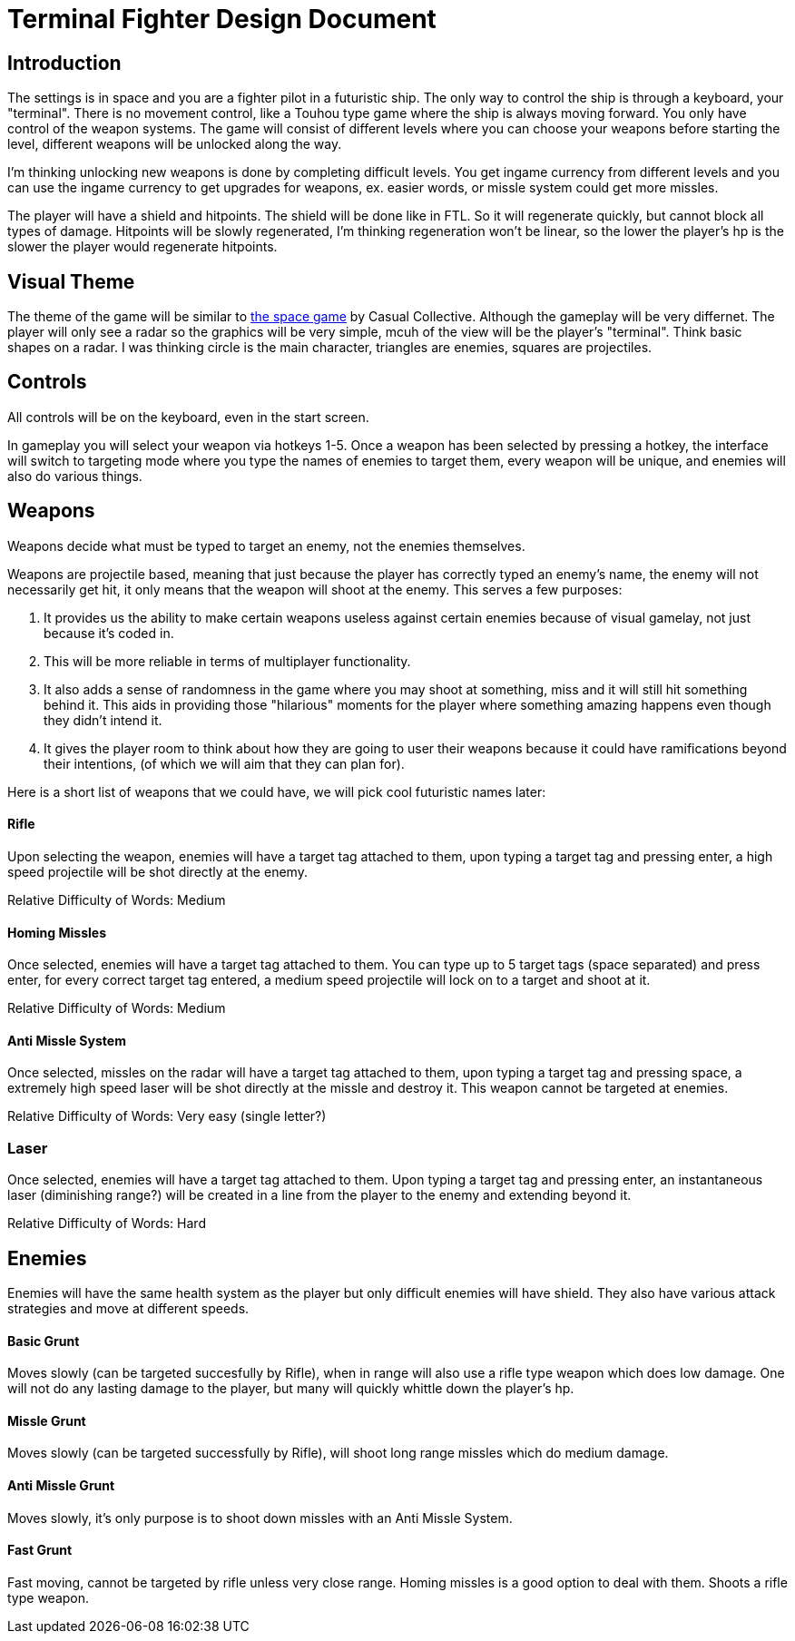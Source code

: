 = Terminal Fighter Design Document

== Introduction

The settings is in space and you are a fighter pilot in a futuristic ship. The only way to control the ship is through a keyboard, your "terminal". There is no movement control, like a Touhou type game where the ship is always moving forward. You only have control of the weapon systems. The game will consist of different levels where you can choose your weapons before starting the level, different weapons will be unlocked along the way.

I'm thinking unlocking new weapons is done by completing difficult levels. You get ingame currency from different levels and you can use the ingame currency to get upgrades for weapons, ex. easier words, or missle system could get more missles.

The player will have a shield and hitpoints. The shield will be done like in FTL. So it will regenerate quickly, but cannot block all types of damage. Hitpoints will be slowly regenerated, I'm thinking regeneration won't be linear, so the lower the player's hp is the slower the player would regenerate hitpoints.

== Visual Theme

The theme of the game will be similar to http://old.casualcollective.com/#games/The_Space_Game[the space game] by Casual Collective. Although the gameplay will be very differnet. The player will only see a radar so the graphics will be very simple, mcuh of the view will be the player's "terminal". Think basic shapes on a radar. I was thinking circle is the main character, triangles are enemies, squares are projectiles.

== Controls

All controls will be on the keyboard, even in the start screen.

In gameplay you will select your weapon via hotkeys 1-5. Once a weapon has been selected by pressing a hotkey, the interface will switch to targeting mode where you type the names of enemies to target them, every weapon will be unique, and enemies will also do various things.

== Weapons

Weapons decide what must be typed to target an enemy, not the enemies themselves.

Weapons are projectile based, meaning that just because the player has correctly typed an enemy's name, the enemy will not necessarily get hit, it only means that the weapon will shoot at the enemy. This serves a few purposes:

. It provides us the ability to make certain weapons useless against certain enemies because of visual gamelay, not just because it's coded in.
. This will be more reliable in terms of multiplayer functionality.
. It also adds a sense of randomness in the game where you may shoot at something, miss and it will still hit something behind it. This aids in providing those "hilarious" moments for the player where something amazing happens even though they didn't intend it.
. It gives the player room to think about how they are going to user their weapons because it could have ramifications beyond
their intentions, (of which we will aim that they can plan for).

Here is a short list of weapons that we could have, we will pick cool futuristic names later:

==== Rifle
Upon selecting the weapon, enemies will have a target tag attached to them, upon typing a target tag and pressing enter, a high speed projectile will be shot directly at the enemy.

Relative Difficulty of Words: Medium

==== Homing Missles
Once selected, enemies will have a target tag attached to them. You can type up to 5 target tags (space separated) and press enter, for every correct target tag entered, a medium speed projectile will lock on to a target and shoot at it.

Relative Difficulty of Words: Medium

==== Anti Missle System
Once selected, missles on the radar will have a target tag attached to them, upon typing a target tag and pressing space, a extremely high speed laser will be shot directly at the missle and destroy it. This weapon cannot be targeted at enemies.

Relative Difficulty of Words: Very easy (single letter?)

=== Laser
Once selected, enemies will have a target tag attached to them. Upon typing a target tag and pressing enter, an instantaneous laser (diminishing range?) will be created in a line from the player to the enemy and extending beyond it.

Relative Difficulty of Words: Hard

== Enemies

Enemies will have the same health system as the player but only difficult enemies will have shield. They also have various attack strategies and move at different speeds.

==== Basic Grunt
Moves slowly (can be targeted succesfully by Rifle), when in range will also use a rifle type weapon which does low damage. One will not do any lasting damage to the player, but many will quickly whittle down the player's hp.

==== Missle Grunt
Moves slowly (can be targeted successfully by Rifle), will shoot long range missles which do medium damage.

==== Anti Missle Grunt
Moves slowly, it's only purpose is to shoot down missles with an Anti Missle System.

==== Fast Grunt
Fast moving, cannot be targeted by rifle unless very close range. Homing missles is a good option to deal with them. Shoots a rifle type weapon.
